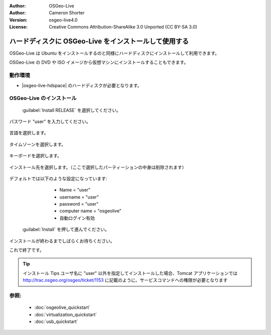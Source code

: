 :Author: OSGeo-Live
:Author: Cameron Shorter
:Version: osgeo-live4.0
:License: Creative Commons Attribution-ShareAlike 3.0 Unported  (CC BY-SA 3.0)

********************************************************************************
ハードディスクに OSGeo-Live をインストールして使用する
********************************************************************************

OSGeo-Live は Ubuntu をインストールするのと同様にハードディスクにインストールして利用できます。

OSGeo-Live の DVD や ISO イメージから仮想マシンにインストールすることもできます。

動作環境
--------------------------------------------------------------------------------

* |osgeo-live-hdspace| のハードディスクが必要となります。

OSGeo-Live のインストール
--------------------------------------------------------------------------------

  .. image:: /images/projects/osgeolive/osgeolive_install_start.png
    :scale: 70 %

 :guilabel:`Install RELEASE` を選択してください。

  .. image:: /images/projects/osgeolive/osgeolive_install_password.png
    :scale: 70 %

パスワード "user" を入力してください。

  .. image:: /images/projects/osgeolive/osgeolive_install1_language.png
    :scale: 70 %

言語を選択します。

  .. image:: /images/projects/osgeolive/osgeolive_install2_timezone.png
    :scale: 70 %

タイムゾーンを選択します。

  .. image:: /images/projects/osgeolive/osgeolive_install3_keyboard.png
    :scale: 70 %

キーボードを選択します。

  .. image:: /images/projects/osgeolive/osgeolive_install4_disk.png
    :scale: 70 %

インストール先を選択します。（ここで選択したパーティーションの中身は削除されます）

  .. image:: /images/projects/osgeolive/osgeolive_install5_username.png
    :scale: 70 %

デフォルトでは以下のような設定になっています:

   * Name = "user"
   * username = "user"
   * password = "user"
   * computer name = "osgeolive" 
   * 自動ログイン有効

  .. image:: /images/projects/osgeolive/osgeolive_install7_check.png
    :scale: 70 %

 :guilabel:`Install` を押して進んでください。

インストールが終わるまでしばらくお待ちください。

これで終了です。

.. tip:: インストール Tips
      ユーザ名に "user" 以外を指定してインストールした場合、Tomcat アプリケーションでは
      http://trac.osgeo.org/osgeo/ticket/1153 に記載のように、サービスコマンドへの権限が必要となります

参照:
--------------------------------------------------------------------------------

 * :doc:`osgeolive_quickstart`
 * :doc:`virtualization_quickstart`
 * :doc:`usb_quickstart`

